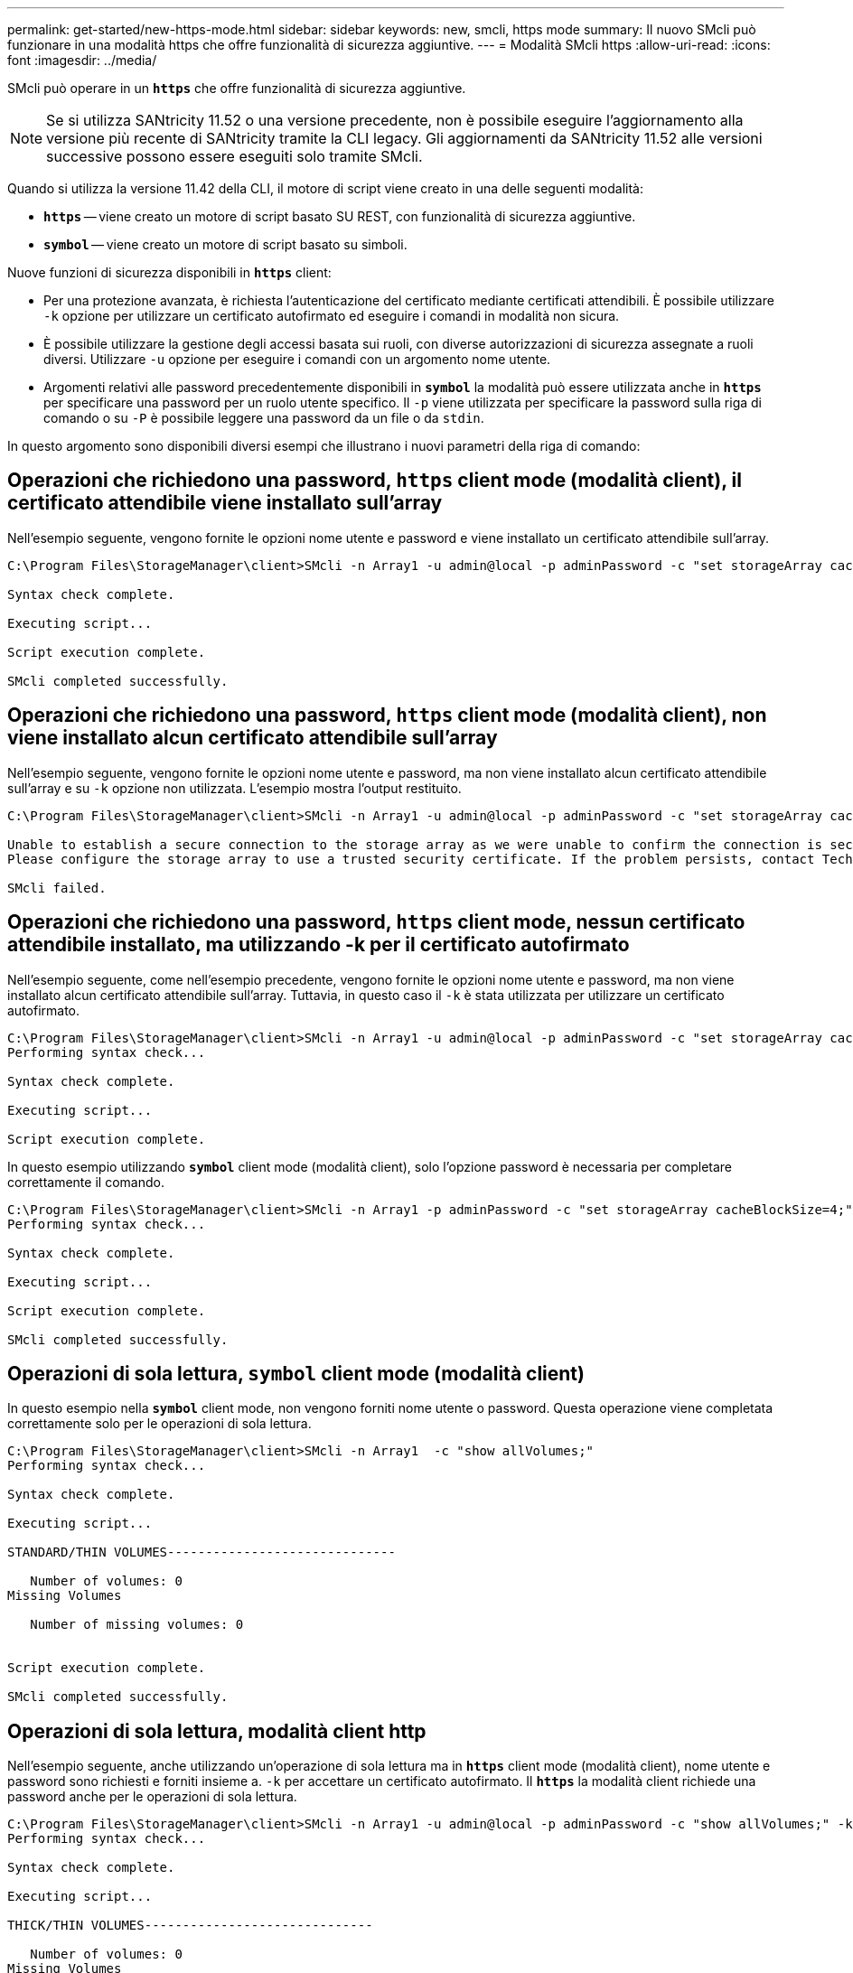 ---
permalink: get-started/new-https-mode.html 
sidebar: sidebar 
keywords: new, smcli, https mode 
summary: Il nuovo SMcli può funzionare in una modalità https che offre funzionalità di sicurezza aggiuntive. 
---
= Modalità SMcli https
:allow-uri-read: 
:icons: font
:imagesdir: ../media/


[role="lead"]
SMcli può operare in un `*https*` che offre funzionalità di sicurezza aggiuntive.

[NOTE]
====
Se si utilizza SANtricity 11.52 o una versione precedente, non è possibile eseguire l'aggiornamento alla versione più recente di SANtricity tramite la CLI legacy. Gli aggiornamenti da SANtricity 11.52 alle versioni successive possono essere eseguiti solo tramite SMcli.

====
Quando si utilizza la versione 11.42 della CLI, il motore di script viene creato in una delle seguenti modalità:

* `*https*` -- viene creato un motore di script basato SU REST, con funzionalità di sicurezza aggiuntive.
* `*symbol*` -- viene creato un motore di script basato su simboli.


Nuove funzioni di sicurezza disponibili in `*https*` client:

* Per una protezione avanzata, è richiesta l'autenticazione del certificato mediante certificati attendibili. È possibile utilizzare `-k` opzione per utilizzare un certificato autofirmato ed eseguire i comandi in modalità non sicura.
* È possibile utilizzare la gestione degli accessi basata sui ruoli, con diverse autorizzazioni di sicurezza assegnate a ruoli diversi. Utilizzare `-u` opzione per eseguire i comandi con un argomento nome utente.
* Argomenti relativi alle password precedentemente disponibili in `*symbol*` la modalità può essere utilizzata anche in `*https*` per specificare una password per un ruolo utente specifico. Il `-p` viene utilizzata per specificare la password sulla riga di comando o su `-P` è possibile leggere una password da un file o da `stdin`.


In questo argomento sono disponibili diversi esempi che illustrano i nuovi parametri della riga di comando:



== Operazioni che richiedono una password, `https` client mode (modalità client), il certificato attendibile viene installato sull'array

Nell'esempio seguente, vengono fornite le opzioni nome utente e password e viene installato un certificato attendibile sull'array.

[listing]
----
C:\Program Files\StorageManager\client>SMcli -n Array1 -u admin@local -p adminPassword -c "set storageArray cacheBlockSize=4;"

Syntax check complete.

Executing script...

Script execution complete.

SMcli completed successfully.
----


== Operazioni che richiedono una password, `https` client mode (modalità client), non viene installato alcun certificato attendibile sull'array

Nell'esempio seguente, vengono fornite le opzioni nome utente e password, ma non viene installato alcun certificato attendibile sull'array e su `-k` opzione non utilizzata. L'esempio mostra l'output restituito.

[listing]
----
C:\Program Files\StorageManager\client>SMcli -n Array1 -u admin@local -p adminPassword -c "set storageArray cacheBlockSize=4;"

Unable to establish a secure connection to the storage array as we were unable to confirm the connection is secure.
Please configure the storage array to use a trusted security certificate. If the problem persists, contact Technical Support.

SMcli failed.
----


== Operazioni che richiedono una password, `https` client mode, nessun certificato attendibile installato, ma utilizzando -k per il certificato autofirmato

Nell'esempio seguente, come nell'esempio precedente, vengono fornite le opzioni nome utente e password, ma non viene installato alcun certificato attendibile sull'array. Tuttavia, in questo caso il `-k` è stata utilizzata per utilizzare un certificato autofirmato.

[listing]
----
C:\Program Files\StorageManager\client>SMcli -n Array1 -u admin@local -p adminPassword -c "set storageArray cacheBlockSize=4;" -k
Performing syntax check...

Syntax check complete.

Executing script...

Script execution complete.
----
In questo esempio utilizzando `*symbol*` client mode (modalità client), solo l'opzione password è necessaria per completare correttamente il comando.

[listing]
----
C:\Program Files\StorageManager\client>SMcli -n Array1 -p adminPassword -c "set storageArray cacheBlockSize=4;"
Performing syntax check...

Syntax check complete.

Executing script...

Script execution complete.

SMcli completed successfully.
----


== Operazioni di sola lettura, `symbol` client mode (modalità client)

In questo esempio nella `*symbol*` client mode, non vengono forniti nome utente o password. Questa operazione viene completata correttamente solo per le operazioni di sola lettura.

[listing]
----
C:\Program Files\StorageManager\client>SMcli -n Array1  -c "show allVolumes;"
Performing syntax check...

Syntax check complete.

Executing script...

STANDARD/THIN VOLUMES------------------------------

   Number of volumes: 0
Missing Volumes

   Number of missing volumes: 0


Script execution complete.

SMcli completed successfully.
----


== Operazioni di sola lettura, modalità client http

Nell'esempio seguente, anche utilizzando un'operazione di sola lettura ma in `*https*` client mode (modalità client), nome utente e password sono richiesti e forniti insieme a. `-k` per accettare un certificato autofirmato. Il `*https*` la modalità client richiede una password anche per le operazioni di sola lettura.

[listing]
----
C:\Program Files\StorageManager\client>SMcli -n Array1 -u admin@local -p adminPassword -c "show allVolumes;" -k
Performing syntax check...

Syntax check complete.

Executing script...

THICK/THIN VOLUMES------------------------------

   Number of volumes: 0
Missing Volumes

   Number of missing volumes: 0


Script execution complete.

SMcli completed successfully.
----